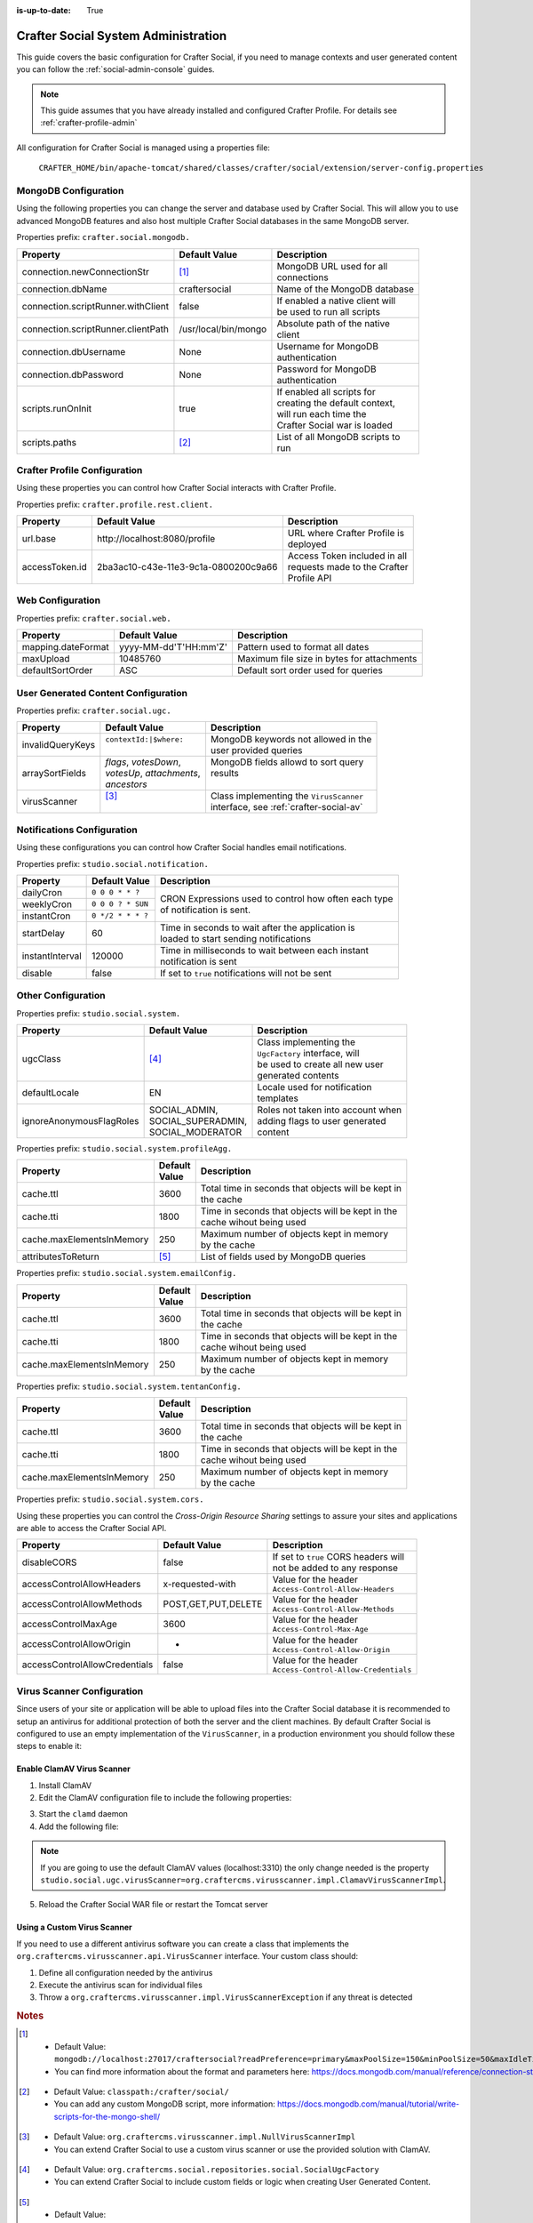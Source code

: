 :is-up-to-date: True


.. _crafter-social-admin:

====================================
Crafter Social System Administration
====================================

This guide covers the basic configuration for Crafter Social, if you need to manage contexts and
user generated content you can follow the :ref:`social-admin-console` guides.

.. NOTE::
  This guide assumes that you have already installed and configured Crafter Profile. For details
  see :ref:`crafter-profile-admin`


All configuration for Crafter Social is managed using a properties file:

  ``CRAFTER_HOME/bin/apache-tomcat/shared/classes/crafter/social/extension/server-config.properties``

---------------------
MongoDB Configuration
---------------------

Using the following properties you can change the server and database used by Crafter Social.
This will allow you to use advanced MongoDB features and also host multiple Crafter Social
databases in the same MongoDB server.

Properties prefix: ``crafter.social.mongodb.``

+------------------------------------+----------------------+------------------------------------+
| Property                           | Default Value        | Description                        |
+====================================+======================+====================================+
| connection.newConnectionStr        | [#]_                 || MongoDB URL used for all          |
|                                    |                      || connections                       |
+------------------------------------+----------------------+------------------------------------+
| connection.dbName                  | craftersocial        || Name of the MongoDB database      |
+------------------------------------+----------------------+------------------------------------+
| connection.scriptRunner.withClient | false                || If enabled a native client will   |
|                                    |                      || be used to run all scripts        |
+------------------------------------+----------------------+------------------------------------+
| connection.scriptRunner.clientPath | /usr/local/bin/mongo || Absolute path of the native       |
|                                    |                      || client                            |
+------------------------------------+----------------------+------------------------------------+
| connection.dbUsername              | None                 || Username for MongoDB              |
|                                    |                      || authentication                    |
+------------------------------------+----------------------+------------------------------------+
| connection.dbPassword              | None                 || Password for MongoDB              |
|                                    |                      || authentication                    |
+------------------------------------+----------------------+------------------------------------+
| scripts.runOnInit                  | true                 || If enabled all scripts for        |
|                                    |                      || creating the default context,     |
|                                    |                      || will run each time the            |
|                                    |                      || Crafter Social war is loaded      |
+------------------------------------+----------------------+------------------------------------+
| scripts.paths                      | [#]_                 || List of all MongoDB scripts to    |
|                                    |                      || run                               |
+------------------------------------+----------------------+------------------------------------+

-----------------------------
Crafter Profile Configuration
-----------------------------

Using these properties you can control how Crafter Social interacts with Crafter Profile.

Properties prefix: ``crafter.profile.rest.client.``

+----------------+----------------------------------------+------------------------------------+
| Property       | Default Value                          | Description                        |
+================+========================================+====================================+
| url.base       | \http://localhost:8080/profile         || URL where Crafter Profile is      |
|                |                                        || deployed                          |
+----------------+----------------------------------------+------------------------------------+
| accessToken.id | 2ba3ac10-c43e-11e3-9c1a-0800200c9a66   || Access Token included in all      |
|                |                                        || requests made to the Crafter      |
|                |                                        || Profile API                       |
+----------------+----------------------------------------+------------------------------------+

-----------------
Web Configuration
-----------------

Properties prefix: ``crafter.social.web.``

+--------------------+-----------------------+---------------------------------------------------+
| Property           | Default Value         | Description                                       |
+====================+=======================+===================================================+
| mapping.dateFormat | yyyy-MM-dd'T'HH:mm'Z' || Pattern used to format all dates                 |
+--------------------+-----------------------+---------------------------------------------------+
| maxUpload          | 10485760              || Maximum file size in bytes for attachments       |
+--------------------+-----------------------+---------------------------------------------------+
| defaultSortOrder   | ASC                   || Default sort order used for queries              |
+--------------------+-----------------------+---------------------------------------------------+

------------------------------------
User Generated Content Configuration
------------------------------------

Properties prefix: ``crafter.social.ugc.``

+------------------+---------------------------+-------------------------------------------------+
| Property         | Default Value             | Description                                     |
+==================+===========================+=================================================+
| invalidQueryKeys || ``contextId:|$where:``   || MongoDB keywords not allowed in the            |
|                  ||                          || user provided queries                          |
+------------------+---------------------------+-------------------------------------------------+
| arraySortFields  || `flags`, `votesDown`,    || MongoDB fields allowd to sort query            |
|                  || `votesUp`, `attachments`,|| results                                        |
|                  || `ancestors`              ||                                                |
+------------------+---------------------------+-------------------------------------------------+
| virusScanner     || [#]_                     || Class implementing the ``VirusScanner``        |
|                  ||                          || interface, see :ref:`crafter-social-av`        |
+------------------+---------------------------+-------------------------------------------------+

---------------------------
Notifications Configuration
---------------------------

Using these configurations you can control how Crafter Social handles email notifications.

Properties prefix: ``studio.social.notification.``

+-----------------+-------------------+----------------------------------------------------------+
| Property        | Default Value     | Description                                              |
+=================+===================+==========================================================+
| dailyCron       | ``0 0 0 * * ?``   || CRON Expressions used to control how often each type    |
+-----------------+-------------------+| of notification is sent.                                |
| weeklyCron      | ``0 0 0 ? * SUN`` |                                                          |
+-----------------+-------------------+                                                          |
| instantCron     | ``0 */2 * * * ?`` |                                                          |
+-----------------+-------------------+----------------------------------------------------------+
| startDelay      | 60                || Time in seconds to wait after the application is        |
|                 |                   || loaded to start sending notifications                   |
+-----------------+-------------------+----------------------------------------------------------+
| instantInterval | 120000            || Time in milliseconds to wait between each instant       |
|                 |                   || notification is sent                                    |
+-----------------+-------------------+----------------------------------------------------------+
| disable         | false             || If set to ``true`` notifications will not be sent       |
+-----------------+-------------------+----------------------------------------------------------+

-------------------
Other Configuration
-------------------

Properties prefix: ``studio.social.system.``

+--------------------------+---------------------+-----------------------------------------------+
| Property                 | Default Value       | Description                                   |
+==========================+=====================+===============================================+
| ugcClass                 || [#]_               || Class implementing the                       | 
|                          |                     || ``UgcFactory`` interface, will               |
|                          |                     || be used to create all new user               |
|                          |                     || generated contents                           |
+--------------------------+---------------------+-----------------------------------------------+
| defaultLocale            || EN                 || Locale used for notification                 |
|                          |                     || templates                                    |
+--------------------------+---------------------+-----------------------------------------------+
| ignoreAnonymousFlagRoles || SOCIAL_ADMIN,      || Roles not taken into account when            |
|                          || SOCIAL_SUPERADMIN, || adding flags to user generated               |
|                          || SOCIAL_MODERATOR   || content                                      |
+--------------------------+---------------------+-----------------------------------------------+

Properties prefix: ``studio.social.system.profileAgg.``

+---------------------------+----------+---------------------------------------------------------+
| Property                  || Default | Description                                             |
|                           || Value   |                                                         |
+===========================+==========+=========================================================+
| cache.ttl                 | 3600     || Total time in seconds that objects will be kept in     |
|                           |          || the cache                                              |
+---------------------------+----------+---------------------------------------------------------+
| cache.tti                 | 1800     || Time in seconds that objects will be kept in the       |
|                           |          || cache wihout being used                                |
+---------------------------+----------+---------------------------------------------------------+
| cache.maxElementsInMemory | 250      || Maximum number of objects kept in memory               |
|                           |          || by the cache                                           |
+---------------------------+----------+---------------------------------------------------------+
| attributesToReturn        | [#]_     || List of fields used by MongoDB queries                 |
+---------------------------+----------+---------------------------------------------------------+

Properties prefix: ``studio.social.system.emailConfig.``

+---------------------------+----------+---------------------------------------------------------+
| Property                  || Default | Description                                             |
|                           || Value   |                                                         |
+===========================+==========+=========================================================+
| cache.ttl                 | 3600     || Total time in seconds that objects will be kept in     |
|                           |          || the cache                                              |
+---------------------------+----------+---------------------------------------------------------+
| cache.tti                 | 1800     || Time in seconds that objects will be kept in the       |
|                           |          || cache wihout being used                                |
+---------------------------+----------+---------------------------------------------------------+
| cache.maxElementsInMemory | 250      || Maximum number of objects kept in memory               |
|                           |          || by the cache                                           |
+---------------------------+----------+---------------------------------------------------------+

Properties prefix: ``studio.social.system.tentanConfig.``

+---------------------------+----------+---------------------------------------------------------+
| Property                  || Default | Description                                             |
|                           || Value   |                                                         |
+===========================+==========+=========================================================+
| cache.ttl                 | 3600     || Total time in seconds that objects will be kept in     |
|                           |          || the cache                                              |
+---------------------------+----------+---------------------------------------------------------+
| cache.tti                 | 1800     || Time in seconds that objects will be kept in the       |
|                           |          || cache wihout being used                                |
+---------------------------+----------+---------------------------------------------------------+
| cache.maxElementsInMemory | 250      || Maximum number of objects kept in memory               |
|                           |          || by the cache                                           |
+---------------------------+----------+---------------------------------------------------------+

Properties prefix: ``studio.social.system.cors.``

Using these properties you can control the `Cross-Origin Resource Sharing` settings to assure
your sites and applications are able to access the Crafter Social API.

+-------------------------------+---------------------+------------------------------------------+
| Property                      | Default Value       | Description                              |
+===============================+=====================+==========================================+
| disableCORS                   | false               || If set to ``true`` CORS headers will    |
|                               |                     || not be added to any response            |
+-------------------------------+---------------------+------------------------------------------+
| accessControlAllowHeaders     | x-requested-with    || Value for the header                    |
|                               |                     || ``Access-Control-Allow-Headers``        |
+-------------------------------+---------------------+------------------------------------------+
| accessControlAllowMethods     | POST,GET,PUT,DELETE || Value for the header                    |
|                               |                     || ``Access-Control-Allow-Methods``        |
+-------------------------------+---------------------+------------------------------------------+
| accessControlMaxAge           | 3600                || Value for the header                    |
|                               |                     || ``Access-Control-Max-Age``              |
+-------------------------------+---------------------+------------------------------------------+
| accessControlAllowOrigin      | *                   || Value for the header                    |
|                               |                     || ``Access-Control-Allow-Origin``         |
+-------------------------------+---------------------+------------------------------------------+
| accessControlAllowCredentials | false               || Value for the header                    |
|                               |                     || ``Access-Control-Allow-Credentials``    |
+-------------------------------+---------------------+------------------------------------------+

.. _crafter-social-av:

---------------------------
Virus Scanner Configuration
---------------------------

Since users of your site or application will be able to upload files into the Crafter Social database
it is recommended to setup an antivirus for additional protection of both the server and the
client machines. By default Crafter Social is configured to use an empty implementation of the
``VirusScanner``, in a production environment you should follow these steps to enable it:

^^^^^^^^^^^^^^^^^^^^^^^^^^^
Enable ClamAV Virus Scanner
^^^^^^^^^^^^^^^^^^^^^^^^^^^

1. Install ClamAV
2. Edit the ClamAV configuration file to include the following properties:

.. code-block:: text
  :caption: clamd.conf
  :linenos:

  # The values provided are just an example, they are fine for a local test but you should
  # use the appropriate values for production
  
  TCPSocket 3310
  TCPAddr 127.0.0.1

3. Start the ``clamd`` daemon
4. Add the following file:

.. NOTE::
  If you are going to use the default ClamAV values (localhost:3310) the only change needed is the
  property ``studio.social.ugc.virusScanner=org.craftercms.virusscanner.impl.ClamavVirusScannerImpl``.

.. code-block:: xml
  :caption: $TOMCAT/shared/classes/crafter/social/extension/virus-scanner-context.xml
  :linenos:

  <?xml version="1.0" encoding="UTF-8"?>
    <beans xmlns="http://www.springframework.org/schema/beans"
           xmlns:xsi="http://www.w3.org/2001/XMLSchema-instance"
           xsi:schemaLocation="http://www.springframework.org/schema/beans http://www.springframework.org/schema/beans/spring-beans.xsd">
    
      <bean id="social.ugc.virusScanner" class="org.craftercms.virusscanner.impl.ClamavVirusScannerImpl">
        <property name="host" value="localhost"/>
        <property name="port" value="3310"/>
        <property name="timeout" value="60000"/>
      </bean>
    
    </beans>

5. Reload the Crafter Social WAR file or restart the Tomcat server

^^^^^^^^^^^^^^^^^^^^^^^^^^^^
Using a Custom Virus Scanner
^^^^^^^^^^^^^^^^^^^^^^^^^^^^

If you need to use a different antivirus software you can create a class that implements the
``org.craftercms.virusscanner.api.VirusScanner`` interface. Your custom class should:

1. Define all configuration needed by the antivirus
2. Execute the antivirus scan for individual files
3. Throw a ``org.craftercms.virusscanner.impl.VirusScannerException`` if any threat is detected

.. rubric:: Notes

.. [#] - Default Value: ``mongodb://localhost:27017/craftersocial?readPreference=primary&maxPoolSize=150&minPoolSize=50&maxIdleTimeMS=1000&waitQueueMultiple=200&waitQueueTimeoutMS=1000&w=1&journal=true``
       - You can find more information about the format and parameters here: https://docs.mongodb.com/manual/reference/connection-string/

.. [#] - Default Value: ``classpath:/crafter/social/``
       - You can add any custom MongoDB script, more information: https://docs.mongodb.com/manual/tutorial/write-scripts-for-the-mongo-shell/

.. [#] - Default Value: ``org.craftercms.virusscanner.impl.NullVirusScannerImpl``
       - You can extend Crafter Social to use a custom virus scanner or use the provided solution with ClamAV.

.. [#] - Default Value: ``org.craftercms.social.repositories.social.SocialUgcFactory``
       - You can extend Crafter Social to include custom fields or logic when creating User Generated Content.

.. [#] - Default Value: ``displayName,avatarLink,socialContexts,notificationLocale,autoWatch,defaultFrequency,isAlwaysAnonymous``
       - Crafter Social will expect those fields to be available in all profiles, you need to make sure they are included in all
         tenants that are needed by your site or application.
